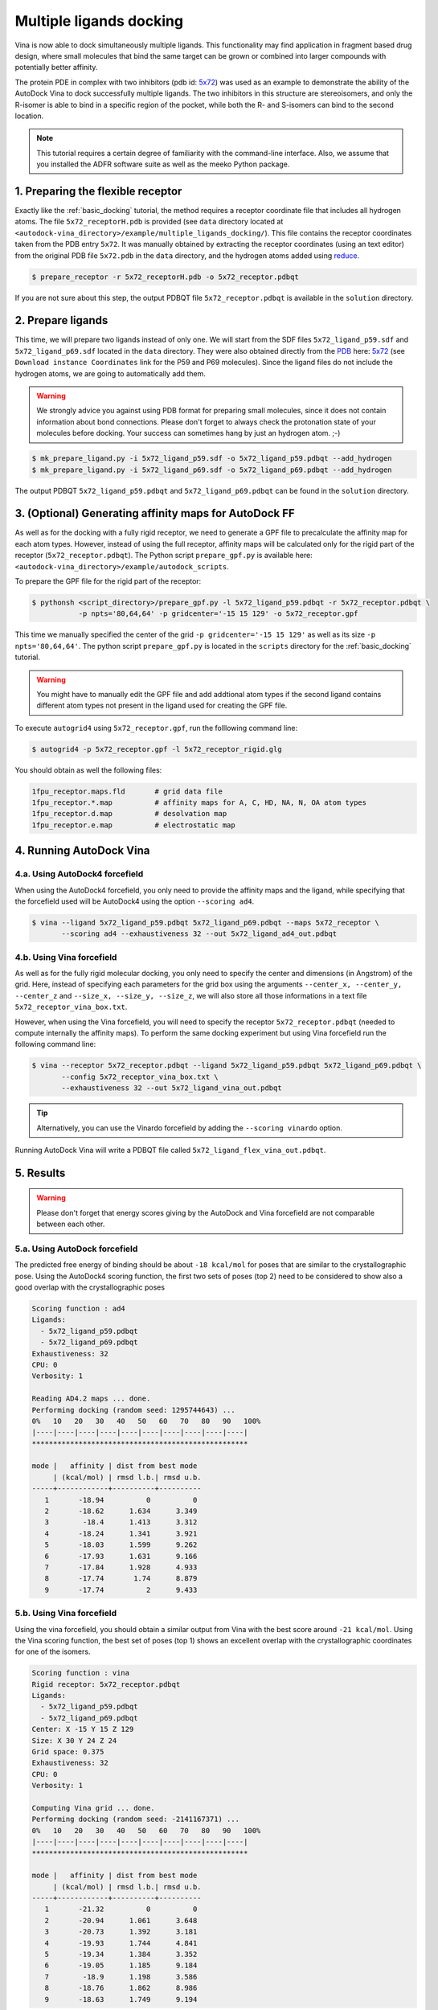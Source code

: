 .. _multiple_ligands_docking:

Multiple ligands docking
========================

Vina is now able to dock simultaneously multiple ligands. This functionality may find application in fragment based drug design, where small molecules that bind the same target can be grown or combined into larger compounds with potentially better affinity.

The protein PDE in complex with two inhibitors (pdb id: `5x72 <https://www.rcsb.org/structure/5X72>`_) was used as an example to demonstrate the ability of the AutoDock Vina to dock successfully multiple ligands. The two inhibitors in this structure are stereoisomers, and only the R-isomer is able to bind in a specific region of the pocket, while both the R- and S-isomers can bind to the second location. 

.. note::
    This tutorial requires a certain degree of familiarity with the command-line interface. Also, we assume that you installed the ADFR software suite as well as the meeko Python package.


1. Preparing the flexible receptor
----------------------------------

Exactly like the :ref:`basic_docking` tutorial, the method requires a receptor coordinate file that includes all hydrogen atoms. The file ``5x72_receptorH.pdb`` is provided (see ``data`` directory located at ``<autodock-vina_directory>/example/multiple_ligands_docking/``). This file contains the receptor coordinates taken from the PDB entry ``5x72``. It was manually obtained by extracting the receptor coordinates (using an text editor) from the original PDB file ``5x72.pdb`` in the ``data`` directory, and the hydrogen atoms added using `reduce <http://kinemage.biochem.duke.edu/software/reduce.php>`_.

.. code-block:: bash
    
    $ prepare_receptor -r 5x72_receptorH.pdb -o 5x72_receptor.pdbqt

If you are not sure about this step, the output PDBQT file ``5x72_receptor.pdbqt`` is available in the ``solution`` directory.

2. Prepare ligands
------------------

This time, we will prepare two ligands instead of only one. We will start from the SDF files ``5x72_ligand_p59.sdf`` and ``5x72_ligand_p69.sdf`` located in the ``data`` directory. They were also obtained directly from the `PDB <https://www.rcsb.org>`_ here: `5x72 <https://www.rcsb.org/structure/5X72>`_ (see ``Download instance Coordinates`` link for the P59 and P69 molecules). Since the ligand files do not include the hydrogen atoms, we are going to automatically add them.

.. warning::
  
  We strongly advice you against using PDB format for preparing small molecules, since it does not contain information about bond connections. Please don't forget to always check the protonation state of your molecules before docking. Your success can sometimes hang by just an hydrogen atom. ;-)

.. code-block:: bash

    $ mk_prepare_ligand.py -i 5x72_ligand_p59.sdf -o 5x72_ligand_p59.pdbqt --add_hydrogen
    $ mk_prepare_ligand.py -i 5x72_ligand_p69.sdf -o 5x72_ligand_p69.pdbqt --add_hydrogen

The output PDBQT ``5x72_ligand_p59.pdbqt`` and ``5x72_ligand_p69.pdbqt`` can be found in the ``solution`` directory.

3. (Optional) Generating affinity maps for AutoDock FF
------------------------------------------------------

As well as for the docking with a fully rigid receptor, we need to generate a GPF file to precalculate the affinity map for each atom types. However, instead of using the full receptor, affinity maps will be calculated only for the rigid part of the receptor (``5x72_receptor.pdbqt``). The Python script ``prepare_gpf.py`` is available here: ``<autodock-vina_directory>/example/autodock_scripts``.

To prepare the GPF file for the rigid part of the receptor:

.. code-block:: bash

    $ pythonsh <script_directory>/prepare_gpf.py -l 5x72_ligand_p59.pdbqt -r 5x72_receptor.pdbqt \ 
               -p npts='80,64,64' -p gridcenter='-15 15 129' -o 5x72_receptor.gpf

This time we manually specified the center of the grid ``-p gridcenter='-15 15 129'`` as well as its size ``-p npts='80,64,64'``. The python script ``prepare_gpf.py`` is located in the ``scripts`` directory for the :ref:`basic_docking` tutorial.

.. code-block:: console
    :caption: Content of the grid parameter file (**5x72_receptor.gpf**) for the receptor (**5x72_receptor.pdbqt**)

    npts 80 64 64                        # num.grid points in xyz
    gridfld 5x72_receptor.maps.fld       # grid_data_file
    spacing 0.375                        # spacing(A)
    receptor_types A C NA OA N SA HD     # receptor atom types
    ligand_types A C F OA N HD           # ligand atom types
    receptor 5x72_receptor.pdbqt         # macromolecule
    gridcenter -15.000 15.000 129.000    # xyz-coordinates or auto
    smooth 0.5                           # store minimum energy w/in rad(A)
    map 5x72_receptor.A.map              # atom-specific affinity map
    map 5x72_receptor.C.map              # atom-specific affinity map
    map 5x72_receptor.F.map              # atom-specific affinity map
    map 5x72_receptor.OA.map             # atom-specific affinity map
    map 5x72_receptor.N.map              # atom-specific affinity map
    map 5x72_receptor.HD.map             # atom-specific affinity map
    elecmap 5x72_receptor.e.map          # electrostatic potential map
    dsolvmap 5x72_receptor.d.map              # desolvation potential map
    dielectric -0.1465                   # <0, AD4 distance-dep.diel;>0, constant

.. warning::

    You might have to manually edit the GPF file and add addtional atom types if the second ligand contains different atom types not present in the ligand used for creating the GPF file.

To execute ``autogrid4`` using ``5x72_receptor.gpf``, run the folllowing command line:

.. code-block:: bash

    $ autogrid4 -p 5x72_receptor.gpf -l 5x72_receptor_rigid.glg

You should obtain as well the following files:

.. code-block:: console

    1fpu_receptor.maps.fld       # grid data file
    1fpu_receptor.*.map          # affinity maps for A, C, HD, NA, N, OA atom types
    1fpu_receptor.d.map          # desolvation map
    1fpu_receptor.e.map          # electrostatic map

4. Running AutoDock Vina
------------------------

4.a. Using AutoDock4 forcefield
_______________________________

When using the AutoDock4 forcefield, you only need to provide the affinity maps and the ligand, while specifying that the forcefield used will be AutoDock4 using the option ``--scoring ad4``.

.. code-block:: bash

    $ vina --ligand 5x72_ligand_p59.pdbqt 5x72_ligand_p69.pdbqt --maps 5x72_receptor \ 
           --scoring ad4 --exhaustiveness 32 --out 5x72_ligand_ad4_out.pdbqt

4.b. Using Vina forcefield
__________________________

As well as for the fully rigid molecular docking, you only need to specify the center and dimensions (in Angstrom) of the grid. Here, instead of specifying each parameters for the grid box using the arguments ``--center_x, --center_y, --center_z`` and ``--size_x, --size_y, --size_z``, we will also store all those informations in a text file ``5x72_receptor_vina_box.txt``.

.. code-block:: console
    :caption: Content of the config file (**5x72_receptor_vina_box.txt**) for AutoDock Vina

    center_x = -15
    center_y = 15
    center_z = 129
    size_x = 30
    size_y = 24
    size_z = 24

However, when using the Vina forcefield, you will need to specify the receptor ``5x72_receptor.pdbqt`` (needed to compute internally the affinity maps). To perform the same docking experiment but using Vina forcefield run the following command line:

.. code-block:: bash

    $ vina --receptor 5x72_receptor.pdbqt --ligand 5x72_ligand_p59.pdbqt 5x72_ligand_p69.pdbqt \
           --config 5x72_receptor_vina_box.txt \
           --exhaustiveness 32 --out 5x72_ligand_vina_out.pdbqt

.. tip::

    Alternatively, you can use the Vinardo forcefield by adding the ``--scoring vinardo`` option.

Running AutoDock Vina will write a PDBQT file called ``5x72_ligand_flex_vina_out.pdbqt``.

5. Results
----------

.. warning::
    
    Please don't forget that energy scores giving by the AutoDock and Vina forcefield are not comparable between each other.

5.a. Using AutoDock forcefield
______________________________

The predicted free energy of binding should be about ``-18 kcal/mol`` for poses that are similar to the crystallographic pose. Using the AutoDock4 scoring function, the first two sets of poses (top 2) need to be considered to show also a good overlap with the crystallographic poses
 
.. code-block:: console

    Scoring function : ad4
    Ligands:
      - 5x72_ligand_p59.pdbqt
      - 5x72_ligand_p69.pdbqt
    Exhaustiveness: 32
    CPU: 0
    Verbosity: 1

    Reading AD4.2 maps ... done.
    Performing docking (random seed: 1295744643) ... 
    0%   10   20   30   40   50   60   70   80   90   100%
    |----|----|----|----|----|----|----|----|----|----|
    ***************************************************

    mode |   affinity | dist from best mode
         | (kcal/mol) | rmsd l.b.| rmsd u.b.
    -----+------------+----------+----------
       1       -18.94          0          0
       2       -18.62      1.634      3.349
       3        -18.4      1.413      3.312
       4       -18.24      1.341      3.921
       5       -18.03      1.599      9.262
       6       -17.93      1.631      9.166
       7       -17.84      1.928      4.933
       8       -17.74       1.74      8.879
       9       -17.74          2      9.433

5.b. Using Vina forcefield
__________________________

Using the vina forcefield, you should obtain a similar output from Vina with the best score around ``-21 kcal/mol``. Using the Vina scoring function, the best set of poses (top 1) shows an excellent overlap with the crystallographic coordinates for one of the isomers.

.. code-block:: console

    Scoring function : vina
    Rigid receptor: 5x72_receptor.pdbqt
    Ligands:
      - 5x72_ligand_p59.pdbqt
      - 5x72_ligand_p69.pdbqt
    Center: X -15 Y 15 Z 129
    Size: X 30 Y 24 Z 24
    Grid space: 0.375
    Exhaustiveness: 32
    CPU: 0
    Verbosity: 1

    Computing Vina grid ... done.
    Performing docking (random seed: -2141167371) ... 
    0%   10   20   30   40   50   60   70   80   90   100%
    |----|----|----|----|----|----|----|----|----|----|
    ***************************************************

    mode |   affinity | dist from best mode
         | (kcal/mol) | rmsd l.b.| rmsd u.b.
    -----+------------+----------+----------
       1       -21.32          0          0
       2       -20.94      1.061      3.648
       3       -20.73      1.392      3.181
       4       -19.93      1.744      4.841
       5       -19.34      1.384      3.352
       6       -19.05      1.185      9.184
       7        -18.9      1.198      3.586
       8       -18.76      1.862      8.986
       9       -18.63      1.749      9.194
